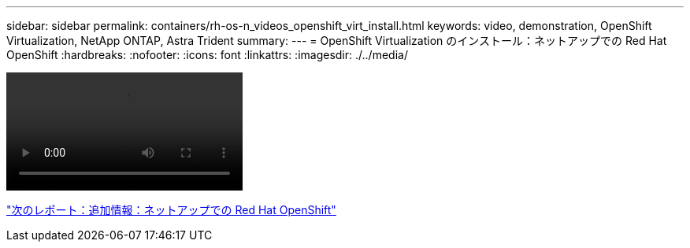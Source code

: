 ---
sidebar: sidebar 
permalink: containers/rh-os-n_videos_openshift_virt_install.html 
keywords: video, demonstration, OpenShift Virtualization, NetApp ONTAP, Astra Trident 
summary:  
---
= OpenShift Virtualization のインストール：ネットアップでの Red Hat OpenShift
:hardbreaks:
:nofooter: 
:icons: font
:linkattrs: 
:imagesdir: ./../media/


video::rh-os-n_use_cases_openshift_virt_install.mp4[]
link:rh-os-n_additional_information.html["次のレポート：追加情報：ネットアップでの Red Hat OpenShift"]
